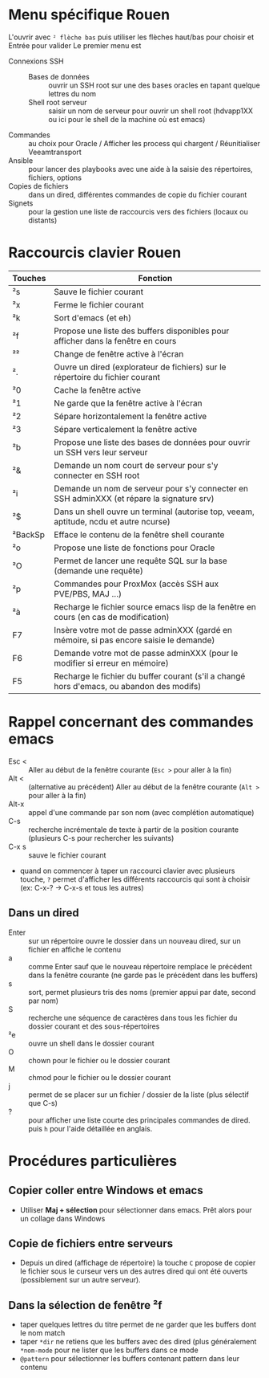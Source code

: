 * Menu spécifique Rouen
L'ouvrir avec ~² flèche bas~ puis utiliser les flèches haut/bas pour choisir et Entrée pour valider
Le premier menu est
- Connexions SSH ::
  - Bases de données :: ouvrir un SSH root sur une des bases oracles en tapant quelque lettres du nom
  - Shell root serveur :: saisir un nom de serveur pour ouvrir un
    shell root (hdvapp1XX ou ici pour le shell de la machine où est
    emacs)
- Commandes :: au choix pour Oracle / Afficher les process qui chargent / Réunitialiser Veeamtransport
- Ansible :: pour lancer des playbooks avec une aide à la saisie des répertoires, fichiers, options
- Copies de fichiers :: dans un dired, différentes commandes de copie du fichier courant
- Signets :: pour la gestion une liste de raccourcis vers des fichiers (locaux ou distants)

* Raccourcis clavier Rouen
| Touches | Fonction                                                                                  |
|---------+-------------------------------------------------------------------------------------------|
| ²s      | Sauve le fichier courant                                                                  |
| ²x      | Ferme le fichier courant                                                                  |
| ²k      | Sort d'emacs (et eh)                                                                      |
| ²f      | Propose une liste des buffers disponibles pour afficher dans la fenêtre en cours          |
| ²²      | Change de fenêtre active à l'écran                                                        |
| ².      | Ouvre un dired (explorateur de fichiers) sur le répertoire du fichier courant             |
| ²0      | Cache la fenêtre active                                                                   |
| ²1      | Ne garde que la fenêtre active à l'écran                                                  |
| ²2      | Sépare horizontalement la fenêtre active                                                  |
| ²3      | Sépare verticalement la fenêtre active                                                    |
| ²b      | Propose une liste des bases de données pour ouvrir un SSH vers leur serveur               |
| ²&      | Demande un nom court de serveur pour s'y connecter en SSH root                            |
| ²i      | Demande un nom de serveur pour s'y connecter en SSH adminXXX (et répare la signature srv) |
| ²$      | Dans un shell ouvre un terminal (autorise top, veeam, aptitude, ncdu et autre ncurse)     |
| ²BackSp | Efface le contenu de la fenêtre shell courante                                            |
| ²o      | Propose une liste de fonctions pour Oracle                                                |
| ²O      | Permet de lancer une requête SQL sur la base (demande une requête)                        |
| ²p      | Commandes pour ProxMox (accès SSH aux PVE/PBS, MAJ ...)                                   |
| ²à      | Recharge le fichier source emacs lisp de la fenêtre en cours (en cas de modification)     |
| F7      | Insère votre mot de passe adminXXX (gardé en mémoire, si pas encore saisie le demande)    |
| F6      | Demande votre mot de passe adminXXX (pour le modifier si erreur en mémoire)               |
| F5      | Recharge le fichier du buffer courant (s'il a changé hors d'emacs, ou abandon des modifs) |

* Rappel concernant des commandes emacs
- Esc < :: Aller au début de la fenêtre courante (~Esc >~ pour aller à la fin)
- Alt < :: (alternative au précédent) Aller au début de la fenêtre
  courante (~Alt >~ pour aller à la fin)
- Alt-x :: appel d'une commande par son nom (avec complétion automatique)
- C-s :: recherche incrémentale de texte à partir de la position
  courante (plusieurs C-s pour rechercher les suivants)
- C-x s :: sauve le fichier courant
- quand on commencer à taper un raccourci clavier avec plusieurs
  touche, ~?~ permet d'afficher les différents raccourcis qui sont à
  choisir (ex: C-x-? -> C-x-s et tous les autres)

** Dans un dired
- Enter :: sur un répertoire ouvre le dossier dans un nouveau dired,
  sur un fichier en affiche le contenu
- a :: comme Enter sauf que le nouveau répertoire remplace le
  précédent dans la fenêtre courante (ne garde pas le précédent dans
  les buffers)
- s :: sort, permet plusieurs tris des noms (premier appui par date, second par nom)
- S :: recherche une séquence de caractères dans tous les fichier du dossier courant et des sous-répertoires
- ²e :: ouvre un shell dans le dossier courant
- O :: chown pour le fichier ou le dossier courant
- M :: chmod pour le fichier ou le dossier courant
- j :: permet de se placer sur un fichier / dossier de la liste (plus sélectif que C-s)
- ? :: pour afficher une liste courte des principales commandes de
  dired. puis ~h~ pour l'aide détaillée en anglais.

* Procédures particulières
** Copier coller entre Windows et emacs
- Utiliser *Maj + sélection* pour sélectionner dans emacs. Prêt alors
  pour un collage dans Windows
** Copie de fichiers entre serveurs
- Depuis un dired (affichage de répertoire) la touche ~C~ propose de
  copier le fichier sous le curseur vers un des autres dired qui ont
  été ouverts (possiblement sur un autre serveur).

** Dans la sélection de fenêtre ²f
- taper quelques lettres du titre permet de ne garder que les buffers dont le nom match
- taper ~*dir~ ne retiens que les buffers avec des dired (plus généralement ~*nom-mode~ pour ne lister que les buffers dans ce mode
- ~@pattern~ pour sélectionner les buffers contenant pattern dans leur contenu
